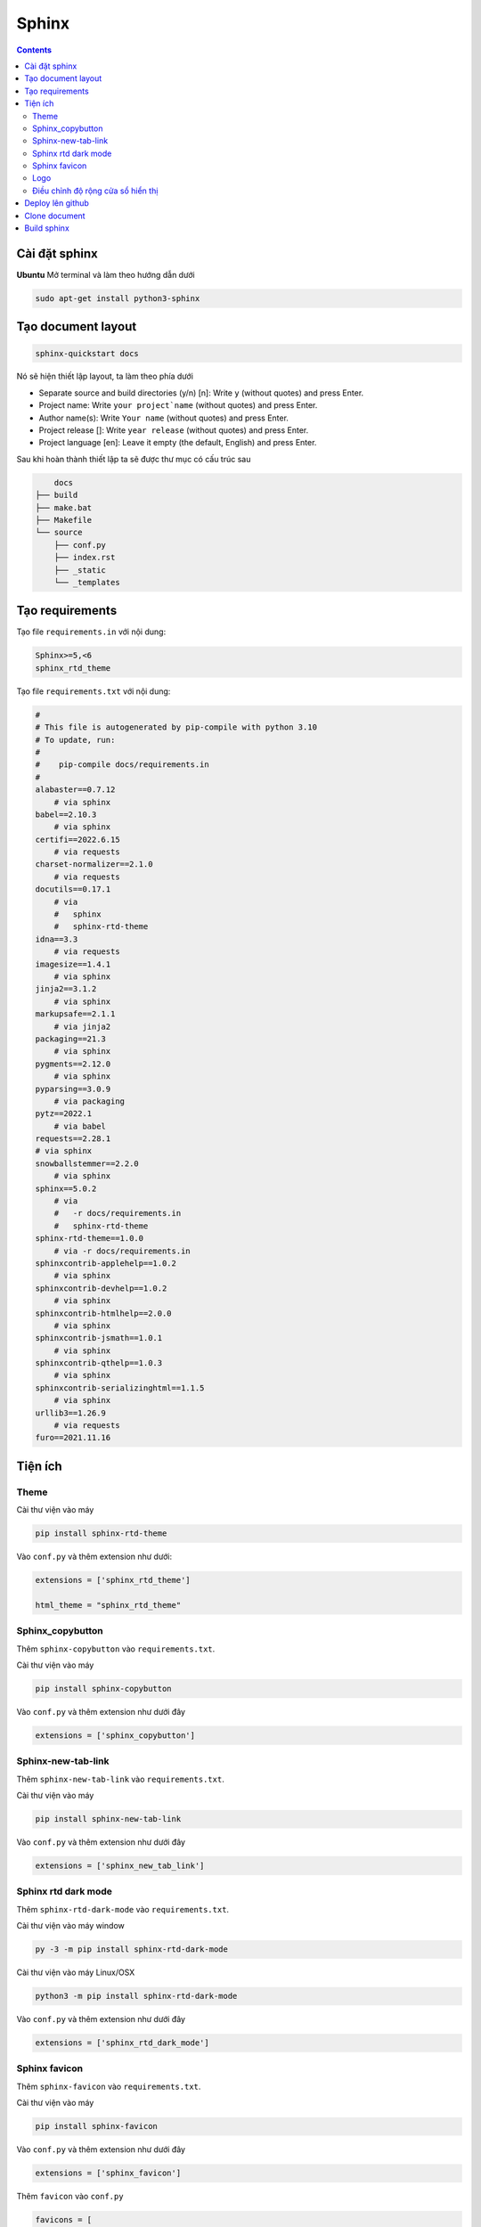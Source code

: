 Sphinx
======

.. contents:: 
    :depth: 2

Cài đặt sphinx
--------------

**Ubuntu**
Mở terminal và làm theo hướng dẫn dưới

.. code-block::

    sudo apt-get install python3-sphinx

Tạo document layout
-------------------

.. code-block::

    sphinx-quickstart docs

Nó sẽ hiện thiết lập layout, ta làm theo phía dưới

* Separate source and build directories (y/n) [n]: Write ``y`` (without quotes) and press Enter.

* Project name: Write ``your project`name`` (without quotes) and press Enter.

* Author name(s): Write ``Your name`` (without quotes) and press Enter.

* Project release []: Write ``year release`` (without quotes) and press Enter.

* Project language [en]: Leave it empty (the default, English) and press Enter.

Sau khi hoàn thành thiết lập ta sẽ được thư mục có cấu trúc sau

.. code-block::

        docs
    ├── build
    ├── make.bat
    ├── Makefile
    └── source
        ├── conf.py
        ├── index.rst
        ├── _static
        └── _templates

Tạo requirements
----------------

Tạo file ``requirements.in`` với nội dung:

.. code-block:: 

    Sphinx>=5,<6
    sphinx_rtd_theme

Tạo file ``requirements.txt`` với nội dung:

.. code-block:: 

    #
    # This file is autogenerated by pip-compile with python 3.10
    # To update, run:
    #
    #    pip-compile docs/requirements.in
    #
    alabaster==0.7.12
        # via sphinx
    babel==2.10.3
        # via sphinx
    certifi==2022.6.15
        # via requests
    charset-normalizer==2.1.0
        # via requests
    docutils==0.17.1
        # via
        #   sphinx
        #   sphinx-rtd-theme
    idna==3.3
        # via requests
    imagesize==1.4.1
        # via sphinx
    jinja2==3.1.2
        # via sphinx
    markupsafe==2.1.1
        # via jinja2
    packaging==21.3
        # via sphinx
    pygments==2.12.0
        # via sphinx
    pyparsing==3.0.9
        # via packaging
    pytz==2022.1
        # via babel
    requests==2.28.1
    # via sphinx
    snowballstemmer==2.2.0
        # via sphinx
    sphinx==5.0.2
        # via
        #   -r docs/requirements.in
        #   sphinx-rtd-theme
    sphinx-rtd-theme==1.0.0
        # via -r docs/requirements.in
    sphinxcontrib-applehelp==1.0.2
        # via sphinx
    sphinxcontrib-devhelp==1.0.2
        # via sphinx
    sphinxcontrib-htmlhelp==2.0.0
        # via sphinx
    sphinxcontrib-jsmath==1.0.1
        # via sphinx
    sphinxcontrib-qthelp==1.0.3
        # via sphinx
    sphinxcontrib-serializinghtml==1.1.5
        # via sphinx
    urllib3==1.26.9
        # via requests
    furo==2021.11.16

Tiện ích
---------------------------

Theme
~~~~~~~~~~~~~~

Cài thư viện vào máy

.. code-block:: python

    pip install sphinx-rtd-theme
    
Vào ``conf.py`` và thêm extension như dưới:

.. code-block::

    extensions = ['sphinx_rtd_theme']

    html_theme = "sphinx_rtd_theme"

Sphinx_copybutton
~~~~~~~~~~~~~~~~~~~~~~~

Thêm ``sphinx-copybutton`` vào ``requirements.txt``.

Cài thư viện vào máy 

.. code-block:: python

    pip install sphinx-copybutton

Vào ``conf.py`` và thêm extension như dưới đây

.. code-block::

    extensions = ['sphinx_copybutton']

Sphinx-new-tab-link
~~~~~~~~~~~~~~~~~~~~~~~

Thêm ``sphinx-new-tab-link`` vào ``requirements.txt``.

Cài thư viện vào máy

.. code-block:: python

    pip install sphinx-new-tab-link

Vào ``conf.py`` và thêm extension như dưới đây

.. code-block::

    extensions = ['sphinx_new_tab_link']

Sphinx rtd dark mode 
~~~~~~~~~~~~~~~~~~~~~~

Thêm ``sphinx-rtd-dark-mode`` vào ``requirements.txt``.

Cài thư viện vào máy window

.. code-block:: python

    py -3 -m pip install sphinx-rtd-dark-mode

Cài thư viện vào máy Linux/OSX

.. code-block:: python

    python3 -m pip install sphinx-rtd-dark-mode

Vào ``conf.py`` và thêm extension như dưới đây

.. code-block:: python

    extensions = ['sphinx_rtd_dark_mode']

Sphinx favicon
~~~~~~~~~~~~~~~~

Thêm ``sphinx-favicon`` vào ``requirements.txt``.

Cài thư viện vào máy 

.. code-block:: python

    pip install sphinx-favicon

Vào ``conf.py`` và thêm extension như dưới đây

.. code-block:: python

    extensions = ['sphinx_favicon']

Thêm ``favicon`` vào ``conf.py``

.. code-block:: python

    favicons = [
    {
        "sizes": "16x16",
        "href": "https://secure.example.com/favicon/favicon-16x16.png",
    },
    {
        "sizes": "32x32",
        "href": "https://secure.example.com/favicon/favicon-32x32.png",
    },
    {
        "rel": "apple-touch-icon",
        "sizes": "180x180",
        "href": "apple-touch-icon-180x180.png",  # use a local file in _static
    },
    ]
    
Logo
~~~~~~~~~~~~~

Lưu ảnh logo trong folder ``_static``. Trong ``conf.py`` thêm dòng này vào dưới ``html_theme``

.. code-block:: python

    html_logo = "_static/logo.png"


Điều chỉnh độ rộng cửa sổ hiển thị
~~~~~~~~~~~~~~~~~~~~~~~~~~~~~~~~~~~~~~~

Trong folder ``_static``, tạo file ``custom.css`` với nội dung như bên dưới (ở đây độ rộng của sổ  được điều chỉnh khớp với màn hình)

.. code-block:: css

    /* make the page width fill the window */
    .wy-nav-content {
    max-width: none;
    }

Trong file ``conf.py``, dưới dòng ``html_static_path`` thêm đoạn code sau: 

.. code-block:: python

    def setup(app):
        app.add_css_file("custom.css")


Deploy lên github
-----------------

1. Tạo một ``repository`` mới, để chế độ ``public``.
2. Bấm vào ``creating a new file`` để tạo 1 file ``readme.txt``. Sau đó ``commit change``.
3. Bấm vào ``<>Code``. Chọn ``Add file``, chọn tiếp ``Upload file``. Kéo bỏ thư mục ``docs`` vào.
4. Chọn ``Commit changes``.
5. Chọn ``Add file``, chọn tiếp ``Create new file``. Tạo thư mục ``.github/workflows/sphinx.yml``.
6. File ``sphinx.yml`` có nội dung như phía dưới và nhấn ``Commit change`` 2 lần.
    
    .. code-block:: 

        name: "Sphinx: Render docs"

        on: push

        jobs:
          build:
            runs-on: ubuntu-latest
            permissions:
                contents: write
            steps:
            - uses: actions/checkout@v4
            - name: Build HTML
              uses: ammaraskar/sphinx-action@master
            - name: Upload artifacts
              uses: actions/upload-artifact@v4
              with:
                name: html-docs
                path: docs/build/html/
            - name: Deploy
              uses: peaceiris/actions-gh-pages@v3
              if: github.ref == 'refs/heads/main'
              with:
                github_token: ${{ secrets.GITHUB_TOKEN }}
                publish_dir: docs/build/html

7. Chọn ``Setting``, chọn ``Pages``, chọn ``Deploy from branch``. Ở ``select branch`` chọn ``gh-pages``, sau đó nhấn ``Save``.

.. note:: 

    Nếu không thấy ``gh-pages`` thì refresh trang lại rồi vô chọn lại

Clone document
--------------

Xóa folder docs trong máy đi và clone trên github về.

.. code-block::

    git clone <github-document-url>

Thêm file ``.gitignore``, cho ``build`` vào trong đó.

Build sphinx
------------

Dưới đây là cách build để xem trên local

.. code-block:: 

    cd docs
    make html
    google-chrome build/html/index.html